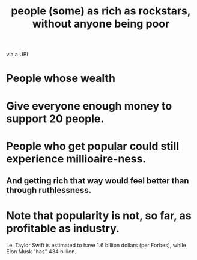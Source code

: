 :PROPERTIES:
:ID:       d8ea04df-1949-4e59-9717-45e524560232
:END:
#+title: people (some) as rich as rockstars, without anyone being poor
via a UBI
* People whose wealth
* Give everyone enough money to support 20 people.
* People who get popular could still experience millioaire-ness.
** And getting rich that way would feel better than through ruthlessness.
* Note that popularity is not, so far, as profitable as industry.
  i.e. Taylor Swift is estimated to have 1.6 billion dollars
  (per Forbes), while Elon Musk "has" 434 billion.
